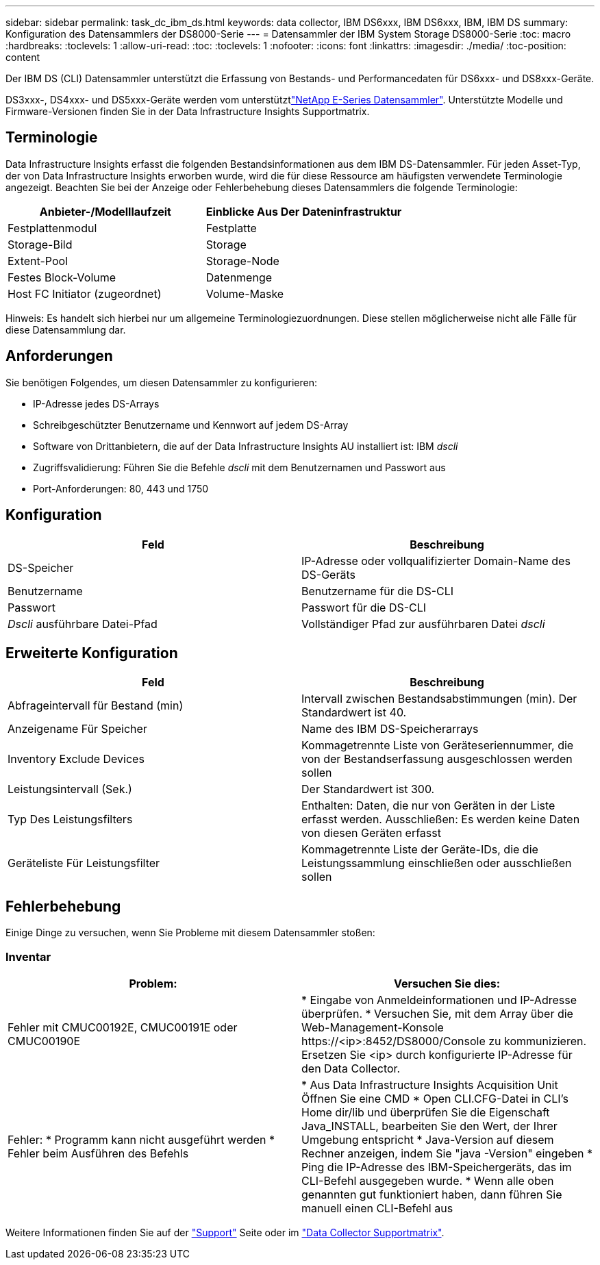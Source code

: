 ---
sidebar: sidebar 
permalink: task_dc_ibm_ds.html 
keywords: data collector, IBM DS6xxx, IBM DS6xxx, IBM, IBM DS 
summary: Konfiguration des Datensammlers der DS8000-Serie 
---
= Datensammler der IBM System Storage DS8000-Serie
:toc: macro
:hardbreaks:
:toclevels: 1
:allow-uri-read: 
:toc: 
:toclevels: 1
:nofooter: 
:icons: font
:linkattrs: 
:imagesdir: ./media/
:toc-position: content


[role="lead"]
Der IBM DS (CLI) Datensammler unterstützt die Erfassung von Bestands- und Performancedaten für DS6xxx- und DS8xxx-Geräte.

DS3xxx-, DS4xxx- und DS5xxx-Geräte werden vom unterstütztlink:task_dc_na_eseries.html["NetApp E-Series Datensammler"]. Unterstützte Modelle und Firmware-Versionen finden Sie in der Data Infrastructure Insights Supportmatrix.



== Terminologie

Data Infrastructure Insights erfasst die folgenden Bestandsinformationen aus dem IBM DS-Datensammler. Für jeden Asset-Typ, der von Data Infrastructure Insights erworben wurde, wird die für diese Ressource am häufigsten verwendete Terminologie angezeigt. Beachten Sie bei der Anzeige oder Fehlerbehebung dieses Datensammlers die folgende Terminologie:

[cols="2*"]
|===
| Anbieter-/Modelllaufzeit | Einblicke Aus Der Dateninfrastruktur 


| Festplattenmodul | Festplatte 


| Storage-Bild | Storage 


| Extent-Pool | Storage-Node 


| Festes Block-Volume | Datenmenge 


| Host FC Initiator (zugeordnet) | Volume-Maske 
|===
Hinweis: Es handelt sich hierbei nur um allgemeine Terminologiezuordnungen. Diese stellen möglicherweise nicht alle Fälle für diese Datensammlung dar.



== Anforderungen

Sie benötigen Folgendes, um diesen Datensammler zu konfigurieren:

* IP-Adresse jedes DS-Arrays
* Schreibgeschützter Benutzername und Kennwort auf jedem DS-Array
* Software von Drittanbietern, die auf der Data Infrastructure Insights AU installiert ist: IBM _dscli_
* Zugriffsvalidierung: Führen Sie die Befehle _dscli_ mit dem Benutzernamen und Passwort aus
* Port-Anforderungen: 80, 443 und 1750




== Konfiguration

[cols="2*"]
|===
| Feld | Beschreibung 


| DS-Speicher | IP-Adresse oder vollqualifizierter Domain-Name des DS-Geräts 


| Benutzername | Benutzername für die DS-CLI 


| Passwort | Passwort für die DS-CLI 


| _Dscli_ ausführbare Datei-Pfad | Vollständiger Pfad zur ausführbaren Datei _dscli_ 
|===


== Erweiterte Konfiguration

[cols="2*"]
|===
| Feld | Beschreibung 


| Abfrageintervall für Bestand (min) | Intervall zwischen Bestandsabstimmungen (min). Der Standardwert ist 40. 


| Anzeigename Für Speicher | Name des IBM DS-Speicherarrays 


| Inventory Exclude Devices | Kommagetrennte Liste von Geräteseriennummer, die von der Bestandserfassung ausgeschlossen werden sollen 


| Leistungsintervall (Sek.) | Der Standardwert ist 300. 


| Typ Des Leistungsfilters | Enthalten: Daten, die nur von Geräten in der Liste erfasst werden. Ausschließen: Es werden keine Daten von diesen Geräten erfasst 


| Geräteliste Für Leistungsfilter | Kommagetrennte Liste der Geräte-IDs, die die Leistungssammlung einschließen oder ausschließen sollen 
|===


== Fehlerbehebung

Einige Dinge zu versuchen, wenn Sie Probleme mit diesem Datensammler stoßen:



=== Inventar

[cols="2*"]
|===
| Problem: | Versuchen Sie dies: 


| Fehler mit CMUC00192E, CMUC00191E oder CMUC00190E | * Eingabe von Anmeldeinformationen und IP-Adresse überprüfen. * Versuchen Sie, mit dem Array über die Web-Management-Konsole \https://<ip>:8452/DS8000/Console zu kommunizieren. Ersetzen Sie <ip> durch konfigurierte IP-Adresse für den Data Collector. 


| Fehler: * Programm kann nicht ausgeführt werden * Fehler beim Ausführen des Befehls | * Aus Data Infrastructure Insights Acquisition Unit Öffnen Sie eine CMD * Open CLI.CFG-Datei in CLI's Home dir/lib und überprüfen Sie die Eigenschaft Java_INSTALL, bearbeiten Sie den Wert, der Ihrer Umgebung entspricht * Java-Version auf diesem Rechner anzeigen, indem Sie "java -Version" eingeben * Ping die IP-Adresse des IBM-Speichergeräts, das im CLI-Befehl ausgegeben wurde. * Wenn alle oben genannten gut funktioniert haben, dann führen Sie manuell einen CLI-Befehl aus 
|===
Weitere Informationen finden Sie auf der link:concept_requesting_support.html["Support"] Seite oder im link:reference_data_collector_support_matrix.html["Data Collector Supportmatrix"].
